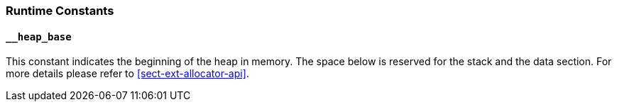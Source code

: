 
=== Runtime Constants

==== `__heap_base`

This constant indicates the beginning of the heap in memory. The space
below is reserved for the stack and the data section. For more details
please refer to <<sect-ext-allocator-api>>.
